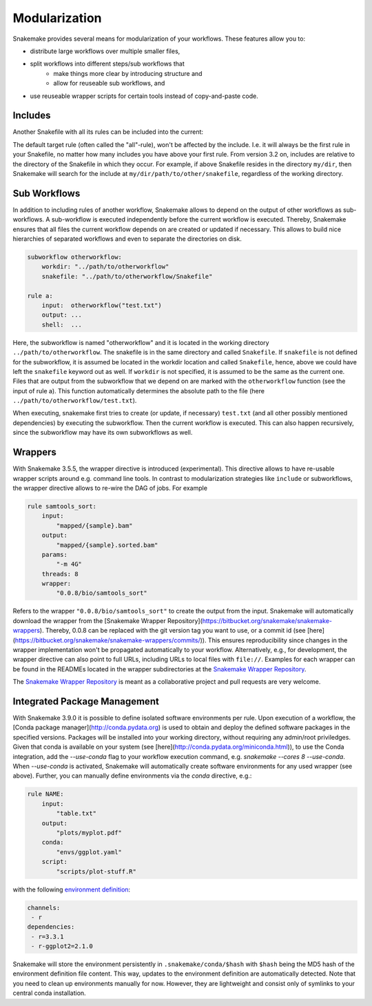 .. snakefiles-modularization:

==============
Modularization
==============

Snakemake provides several means for modularization of your workflows.
These features allow you to:

- distribute large workflows over multiple smaller files,
- split workflows into different steps/sub workflows that
    - make things more clear by introducing structure and
    - allow for reuseable sub workflows, and
- use reuseable wrapper scripts for certain tools instead of copy-and-paste code.


.. _snakefiles-includes:

--------
Includes
--------

Another Snakefile with all its rules can be included into the current:

.. code-block:

    include: "path/to/other/snakefile"

The default target rule (often called the "all"-rule), won't be affected by the include.
I.e. it will always be the first rule in your Snakefile, no matter how many includes you have above your first rule.
From version 3.2 on, includes are relative to the directory of the Snakefile in which they occur.
For example, if above Snakefile resides in the directory ``my/dir``, then Snakemake will search for the include at ``my/dir/path/to/other/snakefile``, regardless of the working directory.


.. _snakefiles-sub_workflows:

-------------
Sub Workflows
-------------

In addition to including rules of another workflow, Snakemake allows to depend on the output of other workflows as sub-workflows.
A sub-workflow is executed independently before the current workflow is executed.
Thereby, Snakemake ensures that all files the current workflow depends on are created or updated if necessary.
This allows to build nice hierarchies of separated workflows and even to separate the directories on disk.

.. code-block:: python

    subworkflow otherworkflow:
        workdir: "../path/to/otherworkflow"
        snakefile: "../path/to/otherworkflow/Snakefile"

    rule a:
        input:  otherworkflow("test.txt")
        output: ...
        shell:  ...

Here, the subworkflow is named "otherworkflow" and it is located in the working directory ``../path/to/otherworkflow``.
The snakefile is in the same directory and called ``Snakefile``.
If ``snakefile`` is not defined for the subworkflow, it is assumed be located in the workdir location and called ``Snakefile``, hence, above we could have left the ``snakefile`` keyword out as well.
If ``workdir`` is not specified, it is assumed to be the same as the current one.
Files that are output from the subworkflow that we depend on are marked with the ``otherworkflow`` function (see the input of rule a).
This function automatically determines the absolute path to the file (here ``../path/to/otherworkflow/test.txt``).

When executing, snakemake first tries to create (or update, if necessary) ``test.txt`` (and all other possibly mentioned dependencies) by executing the subworkflow.
Then the current workflow is executed.
This can also happen recursively, since the subworkflow may have its own subworkflows as well.


.. _snakefiles-wrappers:

--------
Wrappers
--------

With Snakemake 3.5.5, the wrapper directive is introduced (experimental).
This directive allows to have re-usable wrapper scripts around e.g. command line tools. In contrast to modularization strategies like ``include`` or subworkflows, the wrapper directive allows to re-wire the DAG of jobs.
For example

.. code-block:: python

    rule samtools_sort:
        input:
            "mapped/{sample}.bam"
        output:
            "mapped/{sample}.sorted.bam"
        params:
            "-m 4G"
        threads: 8
        wrapper:
            "0.0.8/bio/samtools_sort"

Refers to the wrapper ``"0.0.8/bio/samtools_sort"`` to create the output from the input.
Snakemake will automatically download the wrapper from the [Snakemake Wrapper Repository](https://bitbucket.org/snakemake/snakemake-wrappers).
Thereby, 0.0.8 can be replaced with the git version tag you want to use, or a commit id (see [here](https://bitbucket.org/snakemake/snakemake-wrappers/commits/)).
This ensures reproducibility since changes in the wrapper implementation won't be propagated automatically to your workflow.
Alternatively, e.g., for development, the wrapper directive can also point to full URLs, including URLs to local files with ``file://``.
Examples for each wrapper can be found in the READMEs located in the wrapper subdirectories at the `Snakemake Wrapper Repository <https://bitbucket.org/snakemake/snakemake-wrappers>`_.

The `Snakemake Wrapper Repository <https://bitbucket.org/snakemake/snakemake-wrappers>`_ is meant as a collaborative project and pull requests are very welcome.


.. _modularization-integrated_package_management:

-----------------------------
Integrated Package Management
-----------------------------

With Snakemake 3.9.0 it is possible to define isolated software environments per rule.
Upon execution of a workflow, the [Conda package manager](http://conda.pydata.org) is used to obtain and deploy the defined software packages in the specified versions. Packages will be installed into your working directory, without requiring any admin/root priviledges.
Given that conda is available on your system (see [here](http://conda.pydata.org/miniconda.html)), to use the Conda integration, add the `--use-conda` flag to your workflow execution command, e.g. `snakemake --cores 8 --use-conda`.
When `--use-conda` is activated, Snakemake will automatically create software environments for any used wrapper (see above).
Further, you can manually define environments via the `conda` directive, e.g.:

.. code-block:: python

    rule NAME:
        input:
            "table.txt"
        output:
            "plots/myplot.pdf"
        conda:
            "envs/ggplot.yaml"
        script:
            "scripts/plot-stuff.R"

with the following `environment definition <http://conda.pydata.org/docs/using/envs.html#create-environment-file-by-hand>`_:


.. code-block:: yaml

    channels:
     - r
    dependencies:
     - r=3.3.1
     - r-ggplot2=2.1.0

Snakemake will store the environment persistently in ``.snakemake/conda/$hash`` with ``$hash`` being the MD5 hash of the environment definition file content. This way, updates to the environment definition are automatically detected.
Note that you need to clean up environments manually for now. However, they are lightweight and consist only of symlinks to your central conda installation.
